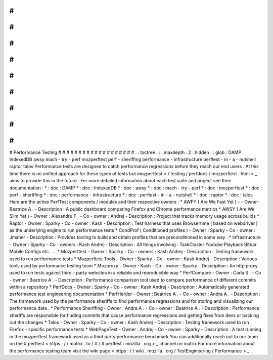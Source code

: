 #
#
#
#
#
#
#
#
#
#
#
#
#
#
#
#
#
#
#
Performance
Testing
#
#
#
#
#
#
#
#
#
#
#
#
#
#
#
#
#
#
#
.
.
toctree
:
:
:
maxdepth
:
2
:
hidden
:
:
glob
:
DAMP
IndexedDB
awsy
mach
-
try
-
perf
mozperftest
perf
-
sheriffing
performance
-
infrastructure
perftest
-
in
-
a
-
nutshell
raptor
talos
Performance
tests
are
designed
to
catch
performance
regressions
before
they
reach
our
end
users
.
At
this
time
there
is
no
unified
approach
for
these
types
of
tests
but
mozperftest
<
/
testing
/
perfdocs
/
mozperftest
.
html
>
_
aims
to
provide
this
in
the
future
.
For
more
detailed
information
about
each
test
suite
and
project
see
their
documentation
:
*
:
doc
:
DAMP
*
:
doc
:
IndexedDB
*
:
doc
:
awsy
*
:
doc
:
mach
-
try
-
perf
*
:
doc
:
mozperftest
*
:
doc
:
perf
-
sheriffing
*
:
doc
:
performance
-
infrastructure
*
:
doc
:
perftest
-
in
-
a
-
nutshell
*
:
doc
:
raptor
*
:
doc
:
talos
Here
are
the
active
PerfTest
components
/
modules
and
their
respective
owners
:
*
AWFY
(
Are
We
Fast
Yet
)
-
-
Owner
:
Beatrice
A
.
-
Description
:
A
public
dashboard
comparing
Firefox
and
Chrome
performance
metrics
*
AWSY
(
Are
We
Slim
Yet
)
-
Owner
:
Alexandru
F
.
-
Co
-
owner
:
Andrej
-
Description
:
Project
that
tracks
memory
usage
across
builds
*
Raptor
-
Owner
:
Sparky
-
Co
-
owner
:
Kash
-
Description
:
Test
harness
that
uses
Browsertime
(
based
on
webdriver
)
as
the
underlying
engine
to
run
performance
tests
*
CondProf
(
Conditioned
profiles
)
-
Owner
:
Sparky
-
Co
-
owner
:
Jmaher
-
Description
:
Provides
tooling
to
build
and
obtain
profiles
that
are
preconditioned
in
some
way
.
*
Infrastructure
-
Owner
:
Sparky
-
Co
-
owners
:
Kash
Andrej
-
Description
:
All
things
involving
:
TaskCluster
Youtube
Playback
Bitbar
Mobile
Configs
etc
.
.
.
*
Mozperftest
-
Owner
:
Sparky
-
Co
-
owners
:
Kash
Andrej
-
Description
:
Testing
framework
used
to
run
performance
tests
*
Mozperftest
Tools
-
Owner
:
Sparky
-
Co
-
owner
:
Kash
Andrej
-
Description
:
Various
tools
used
by
performance
testing
team
*
Mozproxy
-
Owner
:
Kash
-
Co
-
owner
:
Sparky
-
Description
:
An
http
proxy
used
to
run
tests
against
third
-
party
websites
in
a
reliable
and
reproducible
way
*
PerfCompare
-
Owner
:
Carla
S
.
-
Co
-
owner
:
Beatrice
A
.
-
Description
:
Performance
comparison
tool
used
to
compare
performance
of
different
commits
within
a
repository
*
PerfDocs
-
Owner
:
Sparky
-
Co
-
owner
:
Kash
Andrej
-
Description
:
Automatically
generated
performance
test
engineering
documentation
*
PerfHerder
-
Owner
:
Beatrice
A
.
-
Co
-
owner
:
Andra
A
.
-
Description
:
The
framework
used
by
the
performance
sheriffs
to
find
performance
regressions
and
for
storing
and
visualizing
our
performance
data
.
*
Performance
Sheriffing
-
Owner
:
Andra
A
.
-
Co
-
owner
:
Beatrice
A
.
-
Description
:
Performance
sheriffs
are
responsible
for
finding
commits
that
cause
performance
regressions
and
getting
fixes
from
devs
or
backing
out
the
changes
*
Talos
-
Owner
:
Sparky
-
Co
-
owner
:
Kash
Andrej
-
Description
:
Testing
framework
used
to
run
Firefox
-
specific
performance
tests
*
WebPageTest
-
Owner
:
Andrej
-
Co
-
owner
:
Sparky
-
Description
:
A
test
running
in
the
mozperftest
framework
used
as
a
third
party
performance
benchmark
You
can
additionally
reach
out
to
our
team
on
the
#
perftest
<
https
:
/
/
matrix
.
to
/
#
/
#
perftest
:
mozilla
.
org
>
_
channel
on
matrix
For
more
information
about
the
performance
testing
team
visit
the
wiki
page
<
https
:
/
/
wiki
.
mozilla
.
org
/
TestEngineering
/
Performance
>
_
.

